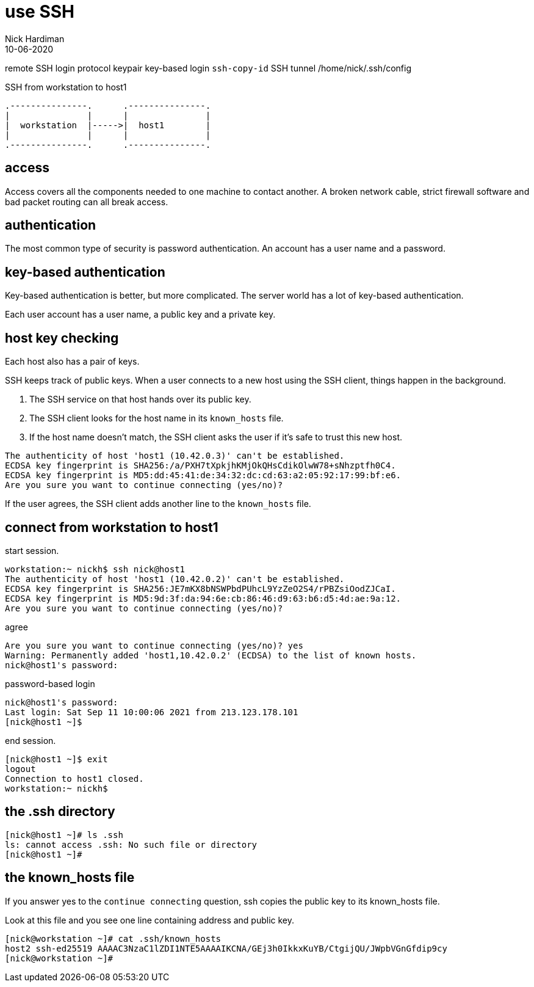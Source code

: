 = use SSH
Nick Hardiman 
:source-highlighter: highlight.js
:revdate: 10-06-2020


remote SSH login
protocol
keypair 
key-based login 
`ssh-copy-id`
SSH tunnel
/home/nick/.ssh/config 

.SSH from workstation to host1
....
.---------------.      .---------------.
|               |      |               |
|  workstation  |----->|  host1        |
|               |      |               |  
.---------------.      .---------------.
....

== access

Access covers all the components needed to one machine to contact another.
A broken network cable, strict firewall software and bad packet routing can all break access.

== authentication

The most common type of security is password authentication.
An account has a user name and a password. 

== key-based authentication 

Key-based authentication is better, but more complicated. 
The server world has a lot of key-based authentication.

Each user account has a user name, a public key and a private key.

== host key checking 

Each host also has a pair of keys. 

SSH keeps track of public keys. 
When a user connects to a new host using the SSH client, things happen in the background. 

. The SSH service on that host hands over its public key.
. The SSH client looks for the host name in its ``known_hosts`` file.
. If the host name doesn't match, the SSH client asks the user if it's safe to trust this new host. 

[source,shell]
----
The authenticity of host 'host1 (10.42.0.3)' can't be established.
ECDSA key fingerprint is SHA256:/a/PXH7tXpkjhKMjOkQHsCdikOlwW78+sNhzptfh0C4.
ECDSA key fingerprint is MD5:dd:45:41:de:34:32:dc:cd:63:a2:05:92:17:99:bf:e6.
Are you sure you want to continue connecting (yes/no)?
----

If the user agrees, the SSH client adds another line to the ``known_hosts`` file.


== connect from workstation to host1

start session. 

[source,shell]
----
workstation:~ nickh$ ssh nick@host1
The authenticity of host 'host1 (10.42.0.2)' can't be established.
ECDSA key fingerprint is SHA256:JE7mKX8bNSWPbdPUhcL9YzZeO2S4/rPBZsiOodZJCaI.
ECDSA key fingerprint is MD5:9d:3f:da:94:6e:cb:86:46:d9:63:b6:d5:4d:ae:9a:12.
Are you sure you want to continue connecting (yes/no)? 
----

agree 

[source,shell]
----
Are you sure you want to continue connecting (yes/no)? yes
Warning: Permanently added 'host1,10.42.0.2' (ECDSA) to the list of known hosts.
nick@host1's password: 
----

password-based login

[source,shell]
----
nick@host1's password: 
Last login: Sat Sep 11 10:00:06 2021 from 213.123.178.101
[nick@host1 ~]$ 
----

end session. 

[source,shell]
----
[nick@host1 ~]$ exit
logout
Connection to host1 closed.
workstation:~ nickh$
----




== the .ssh directory 


[source,shell]
----
[nick@host1 ~]# ls .ssh
ls: cannot access .ssh: No such file or directory
[nick@host1 ~]# 
----

== the known_hosts file 

If you answer yes to the ``continue connecting`` question, ssh copies the public key to its known_hosts file. 

Look at this file and you see one line containing address and public key.

[source,shell]
----
[nick@workstation ~]# cat .ssh/known_hosts 
host2 ssh-ed25519 AAAAC3NzaC1lZDI1NTE5AAAAIKCNA/GEj3h0IkkxKuYB/CtgijQU/JWpbVGnGfdip9cy
[nick@workstation ~]# 
----

